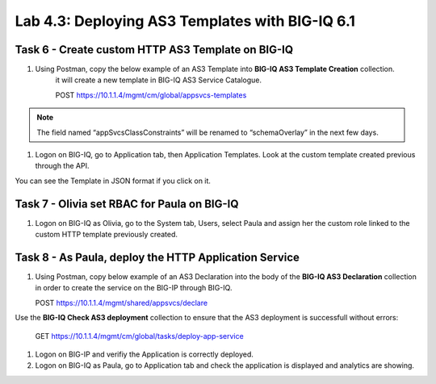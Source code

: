Lab 4.3: Deploying AS3 Templates with BIG-IQ 6.1
------------------------------------------------

Task 6 - Create custom HTTP AS3 Template on BIG-IQ
~~~~~~~~~~~~~~~~~~~~~~~~~~~~~~~~~~~~~~~~~~~~~~~~~~

#. Using Postman, copy the below example of an AS3 Template into  **BIG-IQ AS3 Template Creation** collection.
    it will create a new template in BIG-IQ AS3 Service Catalogue.

    POST https://10.1.1.4/mgmt/cm/global/appsvcs-templates

.. note:: The field named “appSvcsClassConstraints” will be renamed to “schemaOverlay” in the next few days.

.. code-block:: yaml
   :linenos:
   :emphasize-lines: 8,19

    {
        "description": "",
        "name": "HTTPcustomTemplateTask6",
        "appSvcsClassConstraints": {
            "type": "object",
            "properties": {
                "class": {},
                "updateMode": {},
                "schemaVersion": {},
                "id": {},
                "label": {},
                "remark": {},
                "constants": {},
                "Common": {},
                "controls": {},
                "scratch": {}
            },
            "required": [
                "class"
            ],
            "definitions": {
                "Pool": {
                    "loadBalancingMode": {
                        "type": "string",
                        "default": "round-robin"
                    },
                    "monitors": {
                        "type": "array"
                    },
                    "members": {
                        "type": "array"
                    }
                },
                "Service_HTTP": {
                    "virtualPort": {
                        "type": "integer",
                        "default": 8080,
                        "const": 8080
                    },
                    "virtualAddresses": {
                        "type": "array"
                    }
                }
            }
        }
    }


#. Logon on BIG-IQ, go to Application tab, then Application Templates. Look at the custom template created previous through the API.

|lab-3-1|

You can see the Template in JSON format if you click on it.

|lab-3-2|


Task 7 - Olivia set RBAC for Paula on BIG-IQ
~~~~~~~~~~~~~~~~~~~~~~~~~~~~~~~~~~~~~~~~~~~~~

#. Logon on BIG-IQ as Olivia, go to the System tab, Users, select Paula and assign her the custom role linked to the custom HTTP template previously created.

|lab-3-3|

Task 8 - As Paula, deploy the HTTP Application Service
~~~~~~~~~~~~~~~~~~~~~~~~~~~~~~~~~~~~~~~~~~~~~~~~~~~~~~

#. Using Postman, copy below example of an AS3 Declaration into the body of the **BIG-IQ AS3 Declaration** collection in order to create the service on the BIG-IP through BIG-IQ.
  
   POST https://10.1.1.4/mgmt/shared/appsvcs/declare

.. code-block:: yaml
   :linenos:
   :emphasize-lines: 8,19

    {
        "class": "AS3",
        "action": "deploy",
        "targetHost": "<big-iq>",
        "targetPort": 443,
        "targetUsername": "<user>",
        "targetPassphrase": "<password>",
        "declaration": {
            "class": "ADC",
            "target": {
                "hostname": "<hostname>"
            },
            "schemaVersion": "3.6.0",
            "id": "isc-lab",
            "controls": {
                "class": "Controls",
                "logLevel": "debug"
            },
            "Task8": {
                "class": "Tenant",
                "A8": {
                    "class": "Application",
                    "schemaOverlay": "HTTPcustomTemplateTask6",
                    "template": "http",
                    "serviceMain": {
                        "class": "Service_HTTP",
                        "virtualAddresses": [
                            "10.1.20.105"
                        ],
                        "pool": "pool_8"
                    },
                    "pool_8": {
                        "class": "Pool",
                        "members": [
                            {
                                "serverAddresses": [
                                    "10.1.10.102"
                                ],
                                "servicePort": 80
                            }
                        ]
                    }
                }
            }
        }
    }

Use the **BIG-IQ Check AS3 deployment** collection to ensure that the AS3 deployment is successfull without errors: 

    GET https://10.1.1.4/mgmt/cm/global/tasks/deploy-app-service


#. Logon on BIG-IP and verifiy the Application is correctly deployed.

#. Logon on BIG-IQ as Paula, go to Application tab and check the application is displayed and analytics are showing.


.. |lab-3-1| image:: images/lab-3-1.png
   :scale: 80%
.. |lab-3-2| image:: images/lab-3-2.png
   :scale: 80%
.. |lab-3-3| image:: images/lab-3-3.png
   :scale: 80%